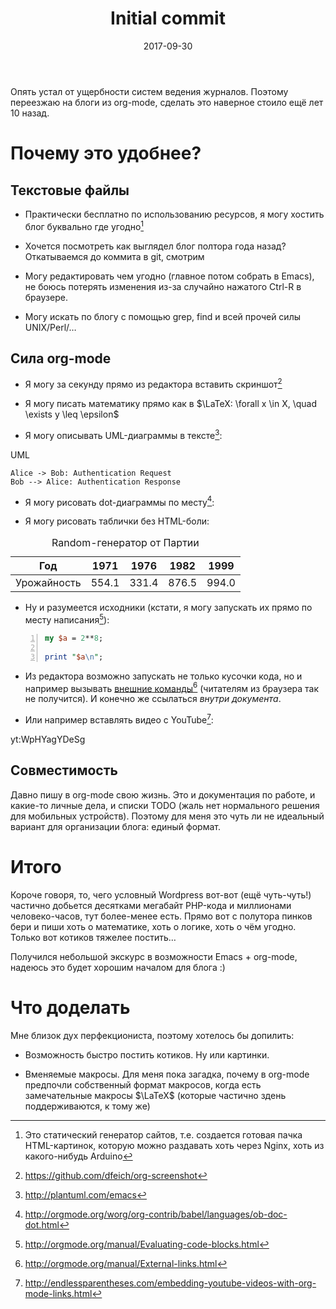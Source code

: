 #+TITLE: Initial commit
#+DATE: 2017-09-30
#+OPTIONS: toc:nil
#+TAGS: emacs, org-mode, blogging

Опять устал от ущербности систем ведения журналов. Поэтому переезжаю
на блоги из org-mode, сделать это наверное стоило ещё лет 10 назад.

* Почему это удобнее?

** Текстовые файлы

 - Практически бесплатно по использованию ресурсов, я могу хостить
   блог буквально где угодно[fn::Это статический генератор сайтов,
   т.е. создается готовая пачка HTML-картинок, которую можно раздавать
   хоть через Nginx, хоть из какого-нибудь Arduino]

 - Хочется посмотреть как выглядел блог полтора года назад? Откатываемся до коммита в git, смотрим

 - Могу редактировать чем угодно (главное потом собрать в Emacs), не
   боюсь потерять изменения из-за случайно нажатого Ctrl-R в браузере.

 - Могу искать по блогу с помощью grep, find и всей прочей силы UNIX/Perl/…

** Сила org-mode

 - Я могу за секунду прямо из редактора вставить скриншот[fn::[[https://github.com/dfeich/org-screenshot]]]

[[file:./images/screenshot-02.png]]

 - Я могу писать математику прямо как в $\LaTeX: \forall x \in X, \quad \exists y \leq \epsilon$

 - Я могу описывать UML-диаграммы в тексте[fn::[[http://plantuml.com/emacs]]]:

#+CAPTION: UML
#+BEGIN_SRC plantuml :file images/plantuml-example.png
  Alice -> Bob: Authentication Request
  Bob --> Alice: Authentication Response
#+END_SRC

 - Я могу рисовать dot-диаграммы по месту[fn::[[http://orgmode.org/worg/org-contrib/babel/languages/ob-doc-dot.html]]]:

#+BEGIN_SRC dot :file images/graphviz-example.png :exports results
graph example { 
        a -- b;
        b -- c;
        b -- d;
        d -- a;
}
#+END_SRC

 - Я могу рисовать таблички без HTML-боли:

#+CAPTION: Random-генератор от Партии
| Год | 1971 | 1976 | 1982 | 1999 |
|---+---+---+---+---|
| Урожайность | 554.1 | 331.4 | 876.5 | 994.0 |

 - Ну и разумеется исходники (кстати, я могу запускать их прямо по месту написания[fn::[[http://orgmode.org/manual/Evaluating-code-blocks.html]]]):

#+BEGIN_SRC perl -n
my $a = 2**8;

print "$a\n";
#+END_SRC

 - Из редактора возможно запускать не только кусочки кода, но и например вызывать [[shell:urxvt -e ssh root@microsoft.com][внешние команды]][fn::[[http://orgmode.org/manual/External-links.html]]] (читателям из браузера так не получится). И конечно же ссылаться [[*Текстовые файлы][внутри документа]].

 - Или например вставлять видео с YouTube[fn::[[http://endlessparentheses.com/embedding-youtube-videos-with-org-mode-links.html]]]:

yt:WpHYagYDeSg

** Совместимость

Давно пишу в org-mode свою жизнь. Это и документация по работе, и какие-то личные дела, и списки TODO (жаль нет нормального решения для мобильных устройств). Поэтому для меня это чуть
ли не идеальный вариант для организации блога: единый формат.

* Итого

Короче говоря, то, чего условный Wordpress вот-вот (ещё
чуть-чуть!) частично добьется десятками мегабайт PHP-кода и миллионами
человеко-часов, тут более-менее есть. Прямо вот с полутора пинков бери
и пиши хоть о математике, хоть о логике, хоть о чём угодно. Только вот
котиков тяжелее постить…

Получился небольшой экскурс в возможности Emacs + org-mode, надеюсь это будет хорошим началом для блога :)

* Что доделать

Мне близок дух перфекциониста, поэтому хотелось бы допилить:

 - Возможность быстро постить котиков. Ну или картинки.

 - Вменяемые макросы. Для меня пока загадка, почему в org-mode
   предпочли собственный формат макросов, когда есть замечательные
   макросы $\LaTeX$ (которые частично здень поддерживаются, к тому же)
